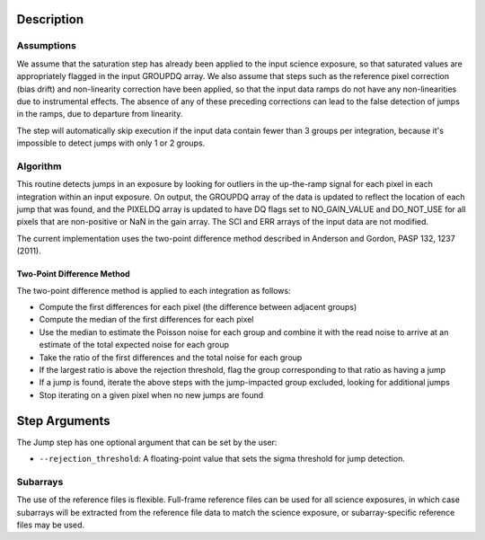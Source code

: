 
Description
===========

Assumptions
-----------
We assume that the saturation step has already been applied to the input
science exposure, so that saturated values are appropriately flagged in the
input GROUPDQ array. We also assume that steps such as the reference pixel
correction (bias drift) and non-linearity correction have been applied, so
that the input data ramps do not have any non-linearities due to instrumental
effects. The absence of any of these preceding corrections can lead to the
false detection of jumps in the ramps, due to departure from linearity.

The step will automatically skip execution if the input data contain fewer
than 3 groups per integration, because it's impossible to detect jumps with
only 1 or 2 groups.

Algorithm
---------
This routine detects jumps in an exposure by looking for outliers
in the up-the-ramp signal for each pixel in each integration within
an input exposure. On output, the GROUPDQ array of the data is updated to
reflect the location of each jump that was found, and the PIXELDQ array
is updated to have DQ flags set to NO_GAIN_VALUE and DO_NOT_USE for all
pixels that are non-positive or NaN in the gain array. The SCI and ERR
arrays of the input data are not modified.

The current implementation uses the two-point difference method described
in Anderson and Gordon, PASP 132, 1237 (2011).


Two-Point Difference Method
^^^^^^^^^^^^^^^^^^^^^^^^^^^
The two-point difference method is applied to each integration as follows:

* Compute the first differences for each pixel (the difference between
  adjacent groups)
* Compute the median of the first differences for each pixel
* Use the median to estimate the Poisson noise for each group and combine it
  with the read noise to arrive at an estimate of the total expected noise for
  each group
* Take the ratio of the first differences and the total noise for each group
* If the largest ratio is above the rejection threshold, flag the group
  corresponding to that ratio as having a jump
* If a jump is found, iterate the above steps with the jump-impacted group
  excluded, looking for additional jumps
* Stop iterating on a given pixel when no new jumps are found


Step Arguments
==============
The Jump step has one optional argument that can be set by the user:

* ``--rejection_threshold``: A floating-point value that sets the sigma
  threshold for jump detection.


Subarrays
---------
The use of the reference files is flexible. Full-frame reference
files can be used for all science exposures, in which case subarrays will be
extracted from the reference file data to match the science exposure, or
subarray-specific reference files may be used.
